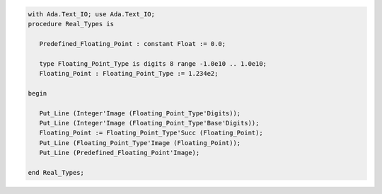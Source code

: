 .. code:: ada

   with Ada.Text_IO; use Ada.Text_IO;
   procedure Real_Types is
   
      Predefined_Floating_Point : constant Float := 0.0;
   
      type Floating_Point_Type is digits 8 range -1.0e10 .. 1.0e10;
      Floating_Point : Floating_Point_Type := 1.234e2;
   
   begin
   
      Put_Line (Integer'Image (Floating_Point_Type'Digits));
      Put_Line (Integer'Image (Floating_Point_Type'Base'Digits));
      Floating_Point := Floating_Point_Type'Succ (Floating_Point);
      Put_Line (Floating_Point_Type'Image (Floating_Point));
      Put_Line (Predefined_Floating_Point'Image);
   
   end Real_Types;
